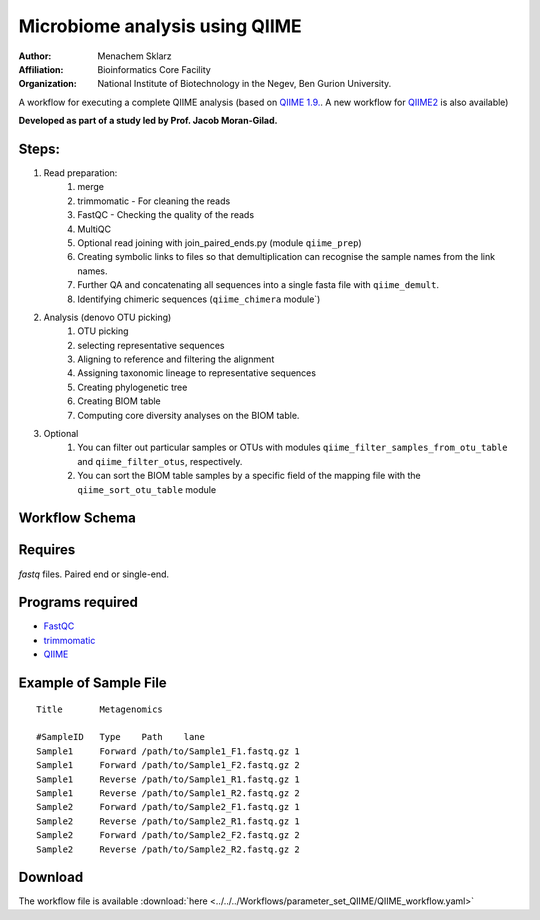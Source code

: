 Microbiome analysis using QIIME
-------------------------------

:Author: Menachem Sklarz
:Affiliation: Bioinformatics Core Facility
:Organization: National Institute of Biotechnology in the Negev, Ben Gurion University.

A workflow for executing a complete QIIME analysis (based on `QIIME 1.9. <http://qiime.org/>`_. A new workflow for `QIIME2 <https://qiime2.org/>`_ is also available)

**Developed as part of a study led by Prof. Jacob Moran-Gilad.**
 
Steps:
~~~~~~~

1. Read preparation:
    1. merge
    2. trimmomatic - For cleaning the reads
    3. FastQC - Checking the quality of the reads
    4. MultiQC
    5. Optional read joining with join_paired_ends.py (module ``qiime_prep``)
    6. Creating symbolic links to files so that demultiplication can recognise the sample names from the link names. 
    7. Further QA and concatenating all sequences into a single fasta file with ``qiime_demult``.
    8. Identifying chimeric sequences (``qiime_chimera`` module`)
2. Analysis (denovo OTU picking)
    1. OTU picking
    2. selecting representative sequences
    3. Aligning to reference and filtering the alignment
    4. Assigning taxonomic lineage to representative sequences
    5. Creating phylogenetic tree
    6. Creating BIOM table 
    7. Computing core diversity analyses on the BIOM table.
3. Optional 
    1. You can filter out particular samples or OTUs with modules ``qiime_filter_samples_from_otu_table`` and ``qiime_filter_otus``, respectively.
    2. You can sort the BIOM table samples by a specific field of the mapping file with the ``qiime_sort_otu_table`` module
        
        
        
Workflow Schema
~~~~~~~~~~~~~~~~

.. image:: QIIME_workflow.png   
   :alt: QIIME workflow DAG

Requires
~~~~~~~~

`fastq` files. Paired end or single-end.

Programs required
~~~~~~~~~~~~~~~~~~

* `FastQC       <https://www.bioinformatics.babraham.ac.uk/projects/fastqc/>`_
* `trimmomatic  <http://www.usadellab.org/cms/?page=trimmomatic>`_
* `QIIME        <http://qiime.org/>`_

Example of Sample File
~~~~~~~~~~~~~~~~~~~~~~

::

    Title	Metagenomics

    #SampleID	Type	Path    lane
    Sample1	Forward	/path/to/Sample1_F1.fastq.gz 1
    Sample1	Forward	/path/to/Sample1_F2.fastq.gz 2
    Sample1	Reverse	/path/to/Sample1_R1.fastq.gz 1
    Sample1	Reverse	/path/to/Sample1_R2.fastq.gz 2
    Sample2	Forward	/path/to/Sample2_F1.fastq.gz 1
    Sample2	Reverse	/path/to/Sample2_R1.fastq.gz 1
    Sample2	Forward	/path/to/Sample2_F2.fastq.gz 2
    Sample2	Reverse	/path/to/Sample2_R2.fastq.gz 2


Download
~~~~~~~~~

The workflow file is available :download:`here <../../../Workflows/parameter_set_QIIME/QIIME_workflow.yaml>`

